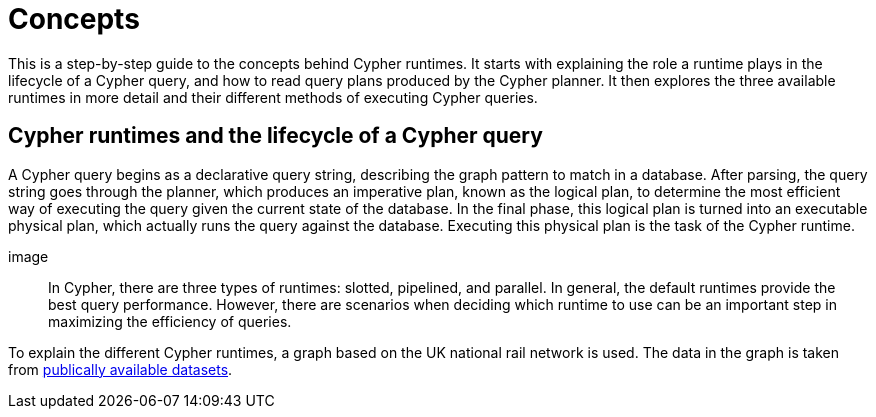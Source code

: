 :description: information about the concepts behind slotted, pipelined, and parallel runtime. 

[[runtimes-concepts]]
= Concepts

This is a step-by-step guide to the concepts behind Cypher runtimes.
It starts with explaining the role a runtime plays in the lifecycle of a Cypher query, and how to read query plans produced by the Cypher planner.
It then explores the three available runtimes in more detail and their different methods of executing Cypher queries. 

[[runtimes-cypher-query-lifecycle]]
== Cypher runtimes and the lifecycle of a Cypher query

A Cypher query begins as a declarative query string, describing the graph pattern to match in a database.
After parsing, the query string goes through the planner,  which produces an imperative plan, known as the logical plan, to determine the most efficient way of executing the query given the current state of the database.
In the final phase, this logical plan is turned into an executable physical plan, which actually runs the query against the database. Executing this physical plan is the task of the Cypher runtime. 

image::

In Cypher, there are three types of runtimes: slotted, pipelined, and parallel.
In general, the default runtimes provide the best query performance.
However, there are scenarios when deciding which runtime to use can be an important step in maximizing the efficiency of queries.

[[runtimes-example-graph]]

To explain the different Cypher runtimes, a graph based on the UK national rail network is used.
The data in the graph is taken from link:https://www.raildeliverygroup.com/our-services/rail-data/fares-timetable-data.html[publically available datasets].






